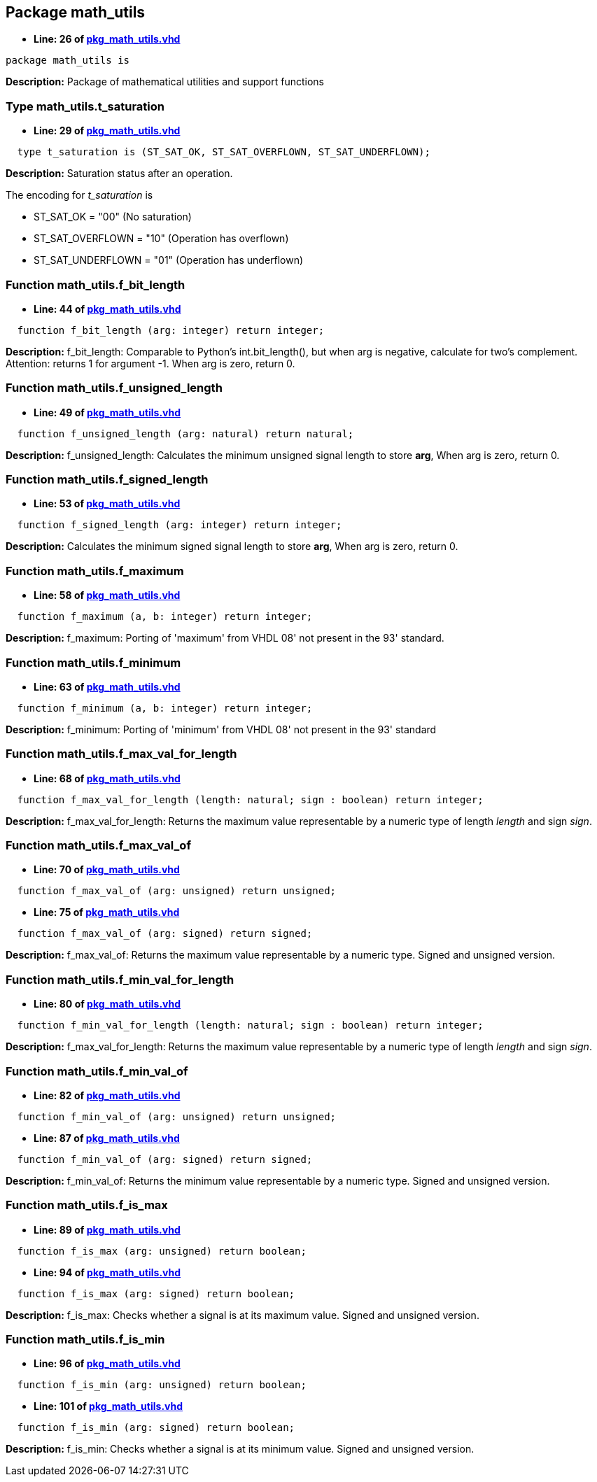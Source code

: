 

== Package math_utils
** *Line: 26 of link:pkg_math_utils.vhd[pkg_math_utils.vhd]*
[source,vhdl]
----
package math_utils is
----
*Description:* 
Package of mathematical utilities and support functions

=== Type math_utils.t_saturation
** *Line: 29 of link:pkg_math_utils.vhd[pkg_math_utils.vhd]*
[source,vhdl]
----
  type t_saturation is (ST_SAT_OK, ST_SAT_OVERFLOWN, ST_SAT_UNDERFLOWN);
----
*Description:* 
Saturation status after an operation.


The encoding for _t_saturation_ is

* ST_SAT_OK         = "00" (No saturation)
* ST_SAT_OVERFLOWN  = "10" (Operation has overflown)
* ST_SAT_UNDERFLOWN = "01" (Operation has underflown)

=== Function math_utils.f_bit_length
** *Line: 44 of link:pkg_math_utils.vhd[pkg_math_utils.vhd]*
[source,vhdl]
----
  function f_bit_length (arg: integer) return integer;
----
*Description:* 
f_bit_length:
Comparable to Python's int.bit_length(),
but when arg is negative, calculate for two's complement.
Attention: returns 1 for argument -1.
When arg is zero, return 0.

=== Function math_utils.f_unsigned_length
** *Line: 49 of link:pkg_math_utils.vhd[pkg_math_utils.vhd]*
[source,vhdl]
----
  function f_unsigned_length (arg: natural) return natural;
----
*Description:* 
f_unsigned_length:
Calculates the minimum unsigned signal length to store **arg**,
When arg is zero, return 0.

=== Function math_utils.f_signed_length
** *Line: 53 of link:pkg_math_utils.vhd[pkg_math_utils.vhd]*
[source,vhdl]
----
  function f_signed_length (arg: integer) return integer;
----
*Description:* 
Calculates the minimum signed signal length to store *arg*,
When arg is zero, return 0.

=== Function math_utils.f_maximum
** *Line: 58 of link:pkg_math_utils.vhd[pkg_math_utils.vhd]*
[source,vhdl]
----
  function f_maximum (a, b: integer) return integer;
----
*Description:* 
f_maximum:
Porting of 'maximum' from VHDL 08' not present in the
93' standard.

=== Function math_utils.f_minimum
** *Line: 63 of link:pkg_math_utils.vhd[pkg_math_utils.vhd]*
[source,vhdl]
----
  function f_minimum (a, b: integer) return integer;
----
*Description:* 
f_minimum:
Porting of 'minimum' from VHDL 08' not present in the
93' standard

=== Function math_utils.f_max_val_for_length
** *Line: 68 of link:pkg_math_utils.vhd[pkg_math_utils.vhd]*
[source,vhdl]
----
  function f_max_val_for_length (length: natural; sign : boolean) return integer;
----
*Description:* 
f_max_val_for_length:
Returns the maximum value representable by a numeric type of length
_length_ and sign _sign_.

=== Function math_utils.f_max_val_of
** *Line: 70 of link:pkg_math_utils.vhd[pkg_math_utils.vhd]*
[source,vhdl]
----
  function f_max_val_of (arg: unsigned) return unsigned;
----

** *Line: 75 of link:pkg_math_utils.vhd[pkg_math_utils.vhd]*
[source,vhdl]
----
  function f_max_val_of (arg: signed) return signed;
----
*Description:* 
f_max_val_of:
Returns the maximum value representable by a numeric type.
Signed and unsigned version.

=== Function math_utils.f_min_val_for_length
** *Line: 80 of link:pkg_math_utils.vhd[pkg_math_utils.vhd]*
[source,vhdl]
----
  function f_min_val_for_length (length: natural; sign : boolean) return integer;
----
*Description:* 
f_max_val_for_length:
Returns the maximum value representable by a numeric type of length
_length_ and sign _sign_.

=== Function math_utils.f_min_val_of
** *Line: 82 of link:pkg_math_utils.vhd[pkg_math_utils.vhd]*
[source,vhdl]
----
  function f_min_val_of (arg: unsigned) return unsigned;
----

** *Line: 87 of link:pkg_math_utils.vhd[pkg_math_utils.vhd]*
[source,vhdl]
----
  function f_min_val_of (arg: signed) return signed;
----
*Description:* 
f_min_val_of:
Returns the minimum value representable by a numeric type.
Signed and unsigned version.

=== Function math_utils.f_is_max
** *Line: 89 of link:pkg_math_utils.vhd[pkg_math_utils.vhd]*
[source,vhdl]
----
  function f_is_max (arg: unsigned) return boolean;
----

** *Line: 94 of link:pkg_math_utils.vhd[pkg_math_utils.vhd]*
[source,vhdl]
----
  function f_is_max (arg: signed) return boolean;
----
*Description:* 
f_is_max:
Checks whether a signal is at its maximum value.
Signed and unsigned version.

=== Function math_utils.f_is_min
** *Line: 96 of link:pkg_math_utils.vhd[pkg_math_utils.vhd]*
[source,vhdl]
----
  function f_is_min (arg: unsigned) return boolean;
----

** *Line: 101 of link:pkg_math_utils.vhd[pkg_math_utils.vhd]*
[source,vhdl]
----
  function f_is_min (arg: signed) return boolean;
----
*Description:* 
f_is_min:
Checks whether a signal is at its minimum value.
Signed and unsigned version.

